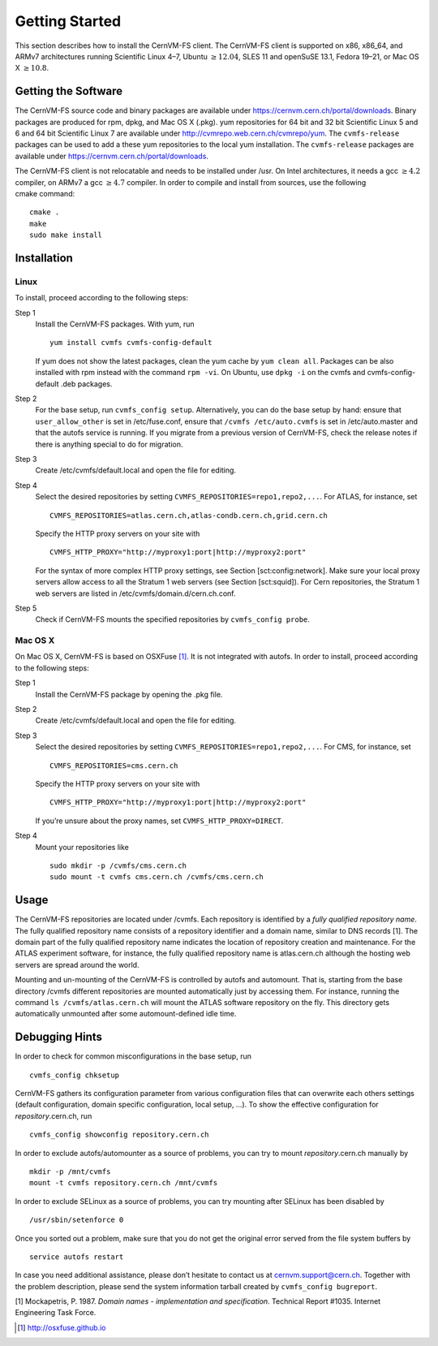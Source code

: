 Getting Started
===============

This section describes how to install the CernVM-FS client. The
CernVM-FS client is supported on x86, x86\_64, and ARMv7 architectures
running Scientific Linux 4–7, Ubuntu \ :math:`\geq12.04`, SLES 11 and
openSuSE 13.1, Fedora 19–21, or Mac OS X \ :math:`\geq 10.8`.

Getting the Software
--------------------

The CernVM-FS source code and binary packages are available under
https://cernvm.cern.ch/portal/downloads. Binary packages are produced
for rpm, dpkg, and Mac OS X (.pkg). yum repositories for 64 bit and 32
bit Scientific Linux 5 and 6 and 64 bit Scientific Linux 7 are available
under http://cvmrepo.web.cern.ch/cvmrepo/yum. The ``cvmfs-release``
packages can be used to add a these yum repositories to the local
yum installation. The ``cvmfs-release`` packages are available under
https://cernvm.cern.ch/portal/downloads.

The CernVM-FS client is not relocatable and needs to be installed under
/usr. On Intel architectures, it needs a gcc :math:`\geq 4.2` compiler,
on ARMv7 a gcc :math:`\geq 4.7` compiler. In order to compile and
install from sources, use the following cmake command:

::

      cmake .
      make
      sudo make install

Installation
------------

Linux
~~~~~

To install, proceed according to the following steps:

Step 1
    Install the CernVM-FS packages. With yum, run

    ::

          yum install cvmfs cvmfs-config-default

    If yum does not show the latest packages, clean the yum cache by
    ``yum clean all``. Packages can be also installed with rpm instead
    with the command ``rpm -vi``. On Ubuntu, use ``dpkg -i`` on the
    cvmfs and cvmfs-config-default .deb packages.

Step 2
    For the base setup, run ``cvmfs_config setup``. Alternatively, you
    can do the base setup by hand: ensure that ``user_allow_other`` is
    set in /etc/fuse.conf, ensure that ``/cvmfs /etc/auto.cvmfs`` is set
    in /etc/auto.master and that the autofs service is running. If you
    migrate from a previous version of CernVM-FS, check the release
    notes if there is anything special to do for migration.

Step 3
    Create /etc/cvmfs/default.local and open the file for editing.

Step 4
    Select the desired repositories by setting
    ``CVMFS_REPOSITORIES=repo1,repo2,...``. For ATLAS, for instance, set

    ::

          CVMFS_REPOSITORIES=atlas.cern.ch,atlas-condb.cern.ch,grid.cern.ch

    Specify the HTTP proxy servers on your site with

    ::

          CVMFS_HTTP_PROXY="http://myproxy1:port|http://myproxy2:port"

    For the syntax of more complex HTTP proxy settings, see
    Section [sct:config:network]. Make sure your local proxy servers
    allow access to all the Stratum 1 web servers (see
    Section [sct:squid]). For Cern repositories, the Stratum 1 web
    servers are listed in /etc/cvmfs/domain.d/cern.ch.conf.

Step 5
    Check if CernVM-FS mounts the specified repositories by
    ``cvmfs_config probe``.

Mac OS X
~~~~~~~~

On Mac OS X, CernVM-FS is based on OSXFuse\  [1]_. It is not integrated
with autofs. In order to install, proceed according to the following
steps:

Step 1
    Install the CernVM-FS package by opening the .pkg file.

Step 2
    Create /etc/cvmfs/default.local and open the file for editing.

Step 3
    Select the desired repositories by setting
    ``CVMFS_REPOSITORIES=repo1,repo2,...``. For CMS, for instance, set

    ::

          CVMFS_REPOSITORIES=cms.cern.ch

    Specify the HTTP proxy servers on your site with

    ::

          CVMFS_HTTP_PROXY="http://myproxy1:port|http://myproxy2:port"

    If you’re unsure about the proxy names, set
    ``CVMFS_HTTP_PROXY=DIRECT``.

Step 4
    Mount your repositories like

    ::

          sudo mkdir -p /cvmfs/cms.cern.ch
          sudo mount -t cvmfs cms.cern.ch /cvmfs/cms.cern.ch

Usage
-----

The CernVM-FS repositories are located under /cvmfs. Each repository is
identified by a *fully qualified repository name*. The fully qualified
repository name consists of a repository identifier and a domain name,
similar to DNS records [1]. The domain part of the fully qualified
repository name indicates the location of repository creation and
maintenance. For the ATLAS experiment software, for instance, the fully
qualified repository name is atlas.cern.ch although the hosting web
servers are spread around the world.

Mounting and un-mounting of the CernVM-FS is controlled by autofs and
automount. That is, starting from the base directory /cvmfs different
repositories are mounted automatically just by accessing them. For
instance, running the command ``ls /cvmfs/atlas.cern.ch`` will mount the
ATLAS software repository on the fly. This directory gets automatically
unmounted after some automount-defined idle time.

Debugging Hints
---------------

In order to check for common misconfigurations in the base setup, run

::

      cvmfs_config chksetup

CernVM-FS gathers its configuration parameter from various configuration
files that can overwrite each others settings (default configuration,
domain specific configuration, local setup, …). To show the effective
configuration for *repository*.cern.ch, run

::

      cvmfs_config showconfig repository.cern.ch

In order to exclude autofs/automounter as a source of problems, you can
try to mount *repository*.cern.ch manually by

::

      mkdir -p /mnt/cvmfs
      mount -t cvmfs repository.cern.ch /mnt/cvmfs

In order to exclude SELinux as a source of problems, you can try
mounting after SELinux has been disabled by

::

      /usr/sbin/setenforce 0

Once you sorted out a problem, make sure that you do not get the
original error served from the file system buffers by

::

      service autofs restart

In case you need additional assistance, please don’t hesitate to contact
us at `cernvm.support@cern.ch <cernvm.support@cern.ch>`__. Together with
the problem description, please send the system information tarball
created by ``cvmfs_config bugreport``.

.. raw:: html

   <div id="refs" class="references">

.. raw:: html

   <div id="ref-rfc1035">

[1] Mockapetris, P. 1987. *Domain names - implementation and
specification*. Technical Report #1035. Internet Engineering Task Force.

.. raw:: html

   </div>

.. raw:: html

   </div>

.. [1]
   http://osxfuse.github.io
